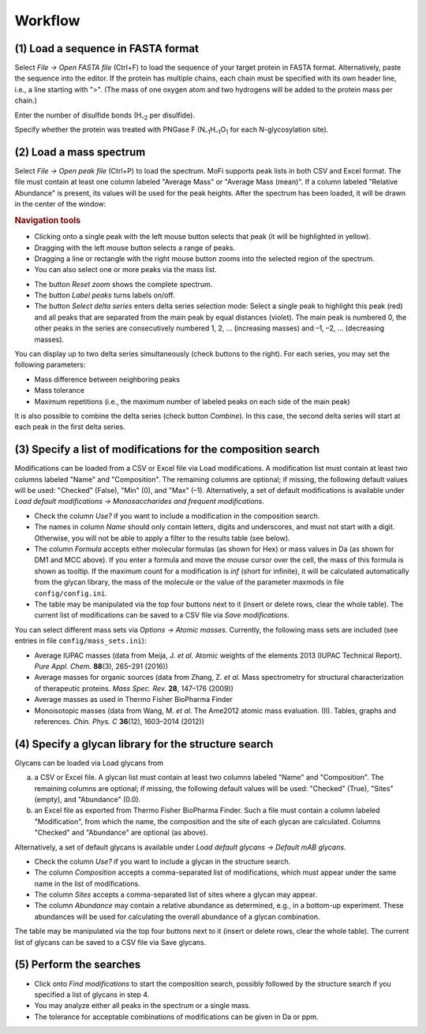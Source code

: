 ********
Workflow
********

(1) Load a sequence in FASTA format
===================================

Select *File -> Open FASTA file* (Ctrl+F) to load the sequence of your target protein in FASTA format. Alternatively, paste the sequence into the editor. If the protein has multiple chains, each chain must be specified with its own header line, i.e., a line starting with ">". (The mass of one oxygen atom and two hydrogens will be added to the protein mass per chain.)

Enter the number of disulfide bonds (H\ :sub:`–2` per disulfide).

Specify whether the protein was treated with PNGase F (N\ :sub:`–1`\ H\ :sub:`–1`\ O\ :sub:`1` for each N-glycosylation site).

.. image:: images/sequence.png
           :alt: Sequence input
           :align: center


(2) Load a mass spectrum
========================

Select *File -> Open peak file* (Ctrl+P) to load the spectrum. MoFi supports peak lists in both CSV and Excel format. The file must contain at least one column labeled "Average Mass" or "Average Mass (mean)". If a column labeled "Relative Abundance" is present, its values will be used for the peak heights. After the spectrum has been loaded, it will be drawn in the center of the window:

.. image:: images/loaded_spectrum.png
           :alt: Loaded spectrum
           :align: center

.. rubric:: Navigation tools


* Clicking onto a single peak with the left mouse button selects that peak (it will be highlighted in yellow). 
* Dragging with the left mouse button selects a range of peaks.
* Dragging a line or rectangle with the right mouse button zooms into the selected region of the spectrum.
* You can also select one or more peaks via the mass list.

.. image:: images/masslist.png
           :alt: Mass list
           :align: center

* The button *Reset zoom* shows the complete spectrum.
* The button *Label peaks* turns labels on/off.
* The button *Select delta series* enters delta series selection mode: Select a single peak to highlight this peak (red) and all peaks that are separated from the main peak by equal distances (violet). The main peak is numbered 0, the other peaks in the series are consecutively numbered 1, 2, … (increasing masses) and –1, –2, … (decreasing masses).

.. image:: images/delta_series.png
           :alt: Delta series
           :align: center
 
You can display up to two delta series simultaneously (check buttons to the right). For each series, you may set the following parameters:

* Mass difference between neighboring peaks
* Mass tolerance
* Maximum repetitions (i.e., the maximum number of labeled peaks on each side of the main peak)

.. image:: images/delta_series_parameters.png
           :alt: Delta series parameters
           :align: center

It is also possible to combine the delta series (check button *Combine*). In this case, the second delta series will start at each peak in the first delta series.

.. image:: images/delta_series_combined.png
           :alt: Combining delta series
           :align: center


(3) Specify a list of modifications for the composition search
==============================================================

.. image:: images/modification_table.png
           :alt: Table of modifications
           :align: center

Modifications can be loaded from a CSV or Excel file via Load modifications. A modification list must contain at least two columns labeled "Name" and "Composition". The remaining columns are optional; if missing, the following default values will be used: "Checked" (False), "Min" (0), and "Max" (–1). Alternatively, a set of default modifications is available under *Load default modifications -> Monosaccharides and frequent modifications*.

* Check the column *Use?* if you want to include a modification in the composition search.
* The names in column *Name* should only contain letters, digits and underscores, and must not start with a digit. Otherwise, you will not be able to apply a filter to the results table (see below).
* The column *Formula* accepts either molecular formulas (as shown for Hex) or mass values in Da (as shown for DM1 and MCC above). If you enter a formula and move the mouse cursor over the cell, the mass of this formula is shown as tooltip. If the maximum count for a modification is *inf* (short for infinite), it will be calculated automatically from the glycan library, the mass of the molecule or the value of the parameter maxmods in file ``config/config.ini``.

* The table may be manipulated via the top four buttons next to it (insert or delete rows, clear the whole table). The current list of modifications can be saved to a CSV file via *Save modifications*.

You can select different mass sets via *Options -> Atomic masses*. Currently, the following mass sets are included (see entries in file ``config/mass_sets.ini``):

* Average IUPAC masses (data from Meija, J. *et al.* Atomic weights of the elements 2013 (IUPAC Technical Report). *Pure Appl. Chem.* **88**\ (3), 265–291 (2016))
* Average masses for organic sources (data from Zhang, Z. *et al.* Mass spectrometry for structural characterization of therapeutic proteins. *Mass Spec. Rev.* **28**, 147–176 (2009))
* Average masses as used in Thermo Fisher BioPharma Finder
* Monoisotopic masses (data from Wang, M. *et al.* The Ame2012 atomic mass evaluation. (II). Tables, graphs and references. *Chin. Phys. C* **36**\ (12), 1603–2014 (2012))


(4) Specify a glycan library for the structure search
=====================================================

.. image:: images/glycan_table.png
           :alt: Table of glycans
           :align: center

Glycans can be loaded via Load glycans from

(a) a CSV or Excel file. A glycan list must contain at least two columns labeled "Name" and "Composition". The remaining columns are optional; if missing, the following default values will be used: "Checked" (True), "Sites" (empty), and "Abundance" (0.0).
(b) an Excel file as exported from Thermo Fisher BioPharma Finder. Such a file must contain a column labeled "Modification", from which the name, the composition and the site of each glycan are calculated. Columns "Checked" and "Abundance" are optional (as above).

Alternatively, a set of default glycans is available under *Load default glycans -> Default mAB glycans*.

* Check the column *Use?* if you want to include a glycan in the structure search.
* The column *Composition* accepts a comma-separated list of modifications, which must appear under the same name in the list of modifications.
* The column *Sites* accepts a comma-separated list of sites where a glycan may appear.
* The column *Abundance* may contain a relative abundance as determined, e.g., in a bottom-up experiment. These abundances will be used for calculating the overall abundance of a glycan combination.

The table may be manipulated via the top four buttons next to it (insert or delete rows, clear the whole table). The current list of glycans can be saved to a CSV file via Save glycans.


(5) Perform the searches
========================

.. image:: images/search_parameters.png
           :alt: Search parameters
           :align: center

* Click onto *Find modifications* to start the composition search, possibly followed by the structure search if you specified a list of glycans in step 4.
* You may analyze either all peaks in the spectrum or a single mass.
* The tolerance for acceptable combinations of modifications can be given in Da or ppm.
